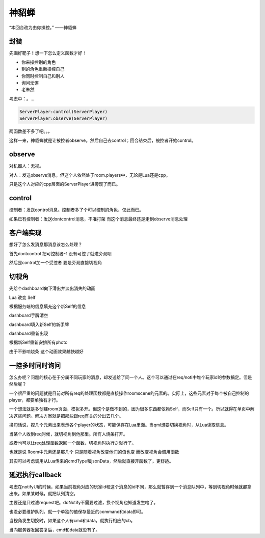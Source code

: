 神貂蝉
======

“本回合改为由你操控。” ——神貂蝉

封装
----

先画好靶子！想一下怎么定义函数才好！

- 你来操控别的角色
- 别的角色重新操控自己
- 你同时控制自己和别人
- 询问无懈
- 老朱然

考虑中：。...

.. code:: lua

   ServerPlayer:control(ServerPlayer)
   ServerPlayer:observe(ServerPlayer)

两函数差不多了吧。。。

这样一来，神貂蝉就是让被控者observe，然后自己去control；回合结束后，被控者开始control。

observe
-------

对机器人：无视。

对人：发送observe消息。但这个人依然处于room.players中，无论是Lua还是cpp。

只是这个人对应的cpp层面的ServerPlayer进旁观了而已。

control
-------

控制者：发送control消息。控制者多了个可以控制的角色，仅此而已。

如果已有控制者：发送dontcontrol消息，不准打架 而这个消息最终还是走到observe消息处理

客户端实现
----------

想好了怎么发消息那消息该怎么处理？

首先dontcontrol 把可控制者-1 没有可控了就进旁观呗

然后是control加一个受控者 要是旁观直接切视角

切视角
------

先给个dashboard向下滑出并淡出消失的动画

Lua 改变 Self

根据服务端的信息填充这个新Self的信息

dashboard手牌清空

dashboard填入新Self的新手牌

dashboard重新出现

根据新Self重新安排所有photo

由于不影响烧条 这个动画效果越快越好

一控多时同时询问
----------------

怎么办呢？问题的核心在于分属不同玩家的消息，却发送给了同一个人。这个可以通过在req/noti中堆个玩家id的参数搞定。但是然后呢？

一个很严重的问题就是目前对所有req的处理函数都是直接操作roomscene的元素的。实际上，这些元素对于每个被自己控制的player，都要单独有才行。

一个想法就是多创建room页面，模拟多开。但这个是做不到的，因为很多东西都依赖Self，而Self只有一个。所以就得在单页中解决这些问题。解决方案就是把那些跟req有关的分出去几个。

换句话说，捏几个元素出来表示各个player的状态，可能保存在Lua里面。当qml想要切换视角时，从Lua读取信息。

当某个人收到req时候，就切视角到他那里。所有人烧条打开。

或者也可以让req处理函数返回一个函数，切视角时执行之就行了。

也就是说 Room中元素还是那几个 只是随着视角改变他们的值也变 而改变视角会调用函数

其实可以考虑调用从Lua传来的cmdType和jsonData，然后就直接开函数了，更舒适。

延迟执行callback
-----------------

考虑在notifyUI的时候，如果当前视角对应的玩家id和这个消息的id不同，那么就暂存到一个消息队列中，等到切视角时候就都拿出来。如果某时候，就把队列清空。

主要还是只过滤request吧。doNotify不需要过滤，换个视角也知道发生啥了。

也没必要维护队列。就一个单独的值保存最近的command和data即可。

当视角发生切换时，如果这个人有cmd和data，就执行相应的cb。

当向服务器发回答复后，cmd和data就没有了。
